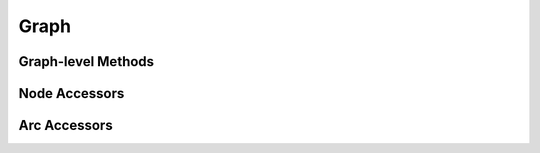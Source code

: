 .. _graph:

Graph
=====

Graph-level Methods
-------------------
.. doxygengroup:: graphMethods
   :content-only:

Node Accessors
--------------
.. doxygengroup:: nodeAccess
   :content-only:

Arc Accessors
-------------
.. doxygengroup:: arcAccess
   :content-only:
